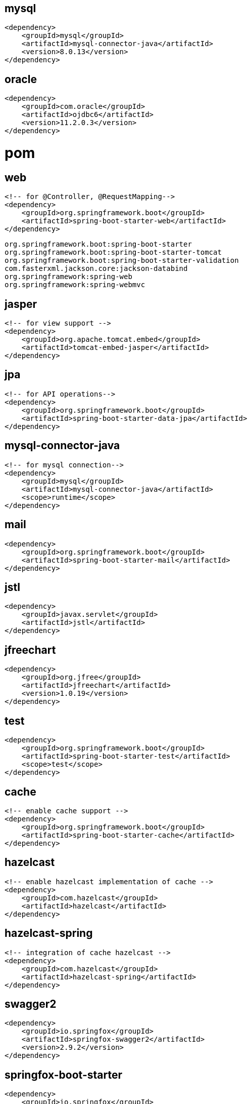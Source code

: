 

== mysql

[source,text]
----
<dependency>
    <groupId>mysql</groupId>
    <artifactId>mysql-connector-java</artifactId>
    <version>8.0.13</version>
</dependency>
----

== oracle

[source,text]
----
<dependency>
    <groupId>com.oracle</groupId>
    <artifactId>ojdbc6</artifactId>
    <version>11.2.0.3</version>
</dependency>
----

= pom

== web

[source,xml]
----
<!-- for @Controller, @RequestMapping-->
<dependency>
    <groupId>org.springframework.boot</groupId>
    <artifactId>spring-boot-starter-web</artifactId>
</dependency>
----

----
org.springframework.boot:spring-boot-starter
org.springframework.boot:spring-boot-starter-tomcat
org.springframework.boot:spring-boot-starter-validation
com.fasterxml.jackson.core:jackson-databind
org.springframework:spring-web
org.springframework:spring-webmvc
----

== jasper

[source,xml]
----
<!-- for view support -->
<dependency>
    <groupId>org.apache.tomcat.embed</groupId>
    <artifactId>tomcat-embed-jasper</artifactId>
</dependency>
----

== jpa

[source,xml]
----
<!-- for API operations-->
<dependency>
    <groupId>org.springframework.boot</groupId>
    <artifactId>spring-boot-starter-data-jpa</artifactId>
</dependency>
----

== mysql-connector-java

[source,xml]
----
<!-- for mysql connection-->
<dependency>
    <groupId>mysql</groupId>
    <artifactId>mysql-connector-java</artifactId>
    <scope>runtime</scope>
</dependency>
----

== mail

[source,xml]
----
<dependency>
    <groupId>org.springframework.boot</groupId>
    <artifactId>spring-boot-starter-mail</artifactId>
</dependency>
----

== jstl

[source,xml]
----
<dependency>
    <groupId>javax.servlet</groupId>
    <artifactId>jstl</artifactId>
</dependency>
----

== jfreechart

[source,xml]
----
<dependency>
    <groupId>org.jfree</groupId>
    <artifactId>jfreechart</artifactId>
    <version>1.0.19</version>
</dependency>
----

== test

[source,xml]
----
<dependency>
    <groupId>org.springframework.boot</groupId>
    <artifactId>spring-boot-starter-test</artifactId>
    <scope>test</scope>
</dependency>
----

== cache

[source,xml]
----
<!-- enable cache support -->
<dependency>
    <groupId>org.springframework.boot</groupId>
    <artifactId>spring-boot-starter-cache</artifactId>
</dependency>
----

== hazelcast

[source,xml]
----
<!-- enable hazelcast implementation of cache -->
<dependency>
    <groupId>com.hazelcast</groupId>
    <artifactId>hazelcast</artifactId>
</dependency>
----

== hazelcast-spring

[source,xml]
----
<!-- integration of cache hazelcast -->
<dependency>
    <groupId>com.hazelcast</groupId>
    <artifactId>hazelcast-spring</artifactId>
</dependency>
----

== swagger2

[source,xml]
----
<dependency>
    <groupId>io.springfox</groupId>
    <artifactId>springfox-swagger2</artifactId>
    <version>2.9.2</version>
</dependency>
----

== springfox-boot-starter

[source,xml]
----
<dependency>
    <groupId>io.springfox</groupId>
    <artifactId>springfox-boot-starter</artifactId>
    <version>3.0.0</version>
</dependency>
----

== swagger-ui

[source,xml]
----
<dependency>
    <groupId>io.springfox</groupId>
    <artifactId>springfox-swagger-ui</artifactId>
    <version>2.9.2</version>
</dependency>
----